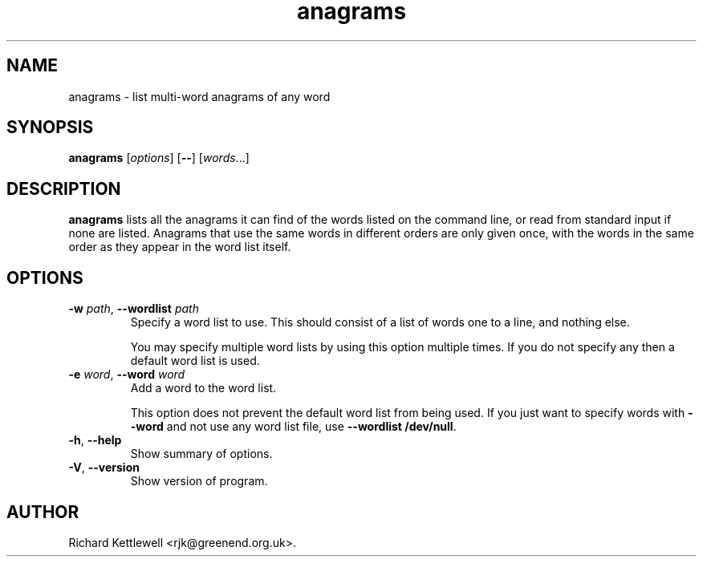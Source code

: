 .\" (c) 2014 Richard Kettlewell
.\"
.\" This program is free software: you can redistribute it and/or modify
.\" it under the terms of the GNU General Public License as published by
.\" the Free Software Foundation, either version 3 of the License, or
.\" (at your option) any later version.
.\"
.\" This program is distributed in the hope that it will be useful,
.\" but WITHOUT ANY WARRANTY; without even the implied warranty of
.\" MERCHANTABILITY or FITNESS FOR A PARTICULAR PURPOSE.  See the
.\" GNU General Public License for more details.
.\"
.\" You should have received a copy of the GNU General Public License
.\" along with this program.  If not, see <http://www.gnu.org/licenses/>.
.\"
.TH anagrams 1
.SH NAME
anagrams \- list multi-word anagrams of any word
.SH SYNOPSIS
.B anagrams
.RI [ options ]
.RB [ -- ]
.RI [ words ...]
.SH DESCRIPTION
.B anagrams
lists all the anagrams it can find of the words listed on the command
line, or read from standard input if none are listed.  Anagrams that
use the same words in different orders are only given once, with the
words in the same order as they appear in the word list itself.
.SH OPTIONS
.TP
\fB-w\fR \fIpath\fR, \fB--wordlist\fR \fIpath\fR
Specify a word list to use.  This should consist of a list of words
one to a line, and nothing else.
.IP
You may specify multiple word lists by using this option multiple
times.  If you do not specify any then a default word list is used.
.TP
\fB-e\fR \fIword\fR, \fB--word\fR \fIword\fR
Add a word to the word list.
.IP
This option does not prevent the default word list from being used.
If you just want to specify words with \fB--word\fR and not use any
word list file, use \fB--wordlist /dev/null\fR.
.TP
\fB-h\fR, \fB--help\fR
Show summary of options.
.TP
\fB-V\fR, \fB--version\fR
Show version of program.
.SH AUTHOR
Richard Kettlewell <rjk@greenend.org.uk>.
